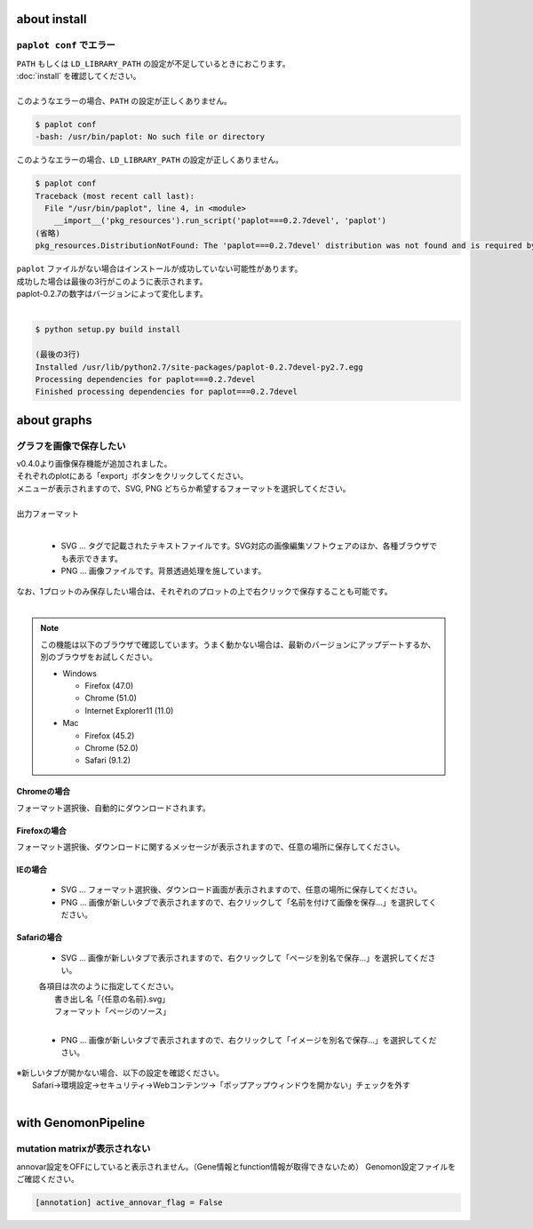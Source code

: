 ***************************
about install
***************************

``paplot conf`` でエラー
---------------------------

| ``PATH`` もしくは ``LD_LIBRARY_PATH`` の設定が不足しているときにおこります。
| :doc:`install` を確認してください。
|
| このようなエラーの場合、``PATH`` の設定が正しくありません。

.. code-block:: bash

  $ paplot conf
  -bash: /usr/bin/paplot: No such file or directory

| このようなエラーの場合、``LD_LIBRARY_PATH`` の設定が正しくありません。

.. code-block:: bash

  $ paplot conf
  Traceback (most recent call last):
    File "/usr/bin/paplot", line 4, in <module>
      __import__('pkg_resources').run_script('paplot===0.2.7devel', 'paplot')
  (省略)
  pkg_resources.DistributionNotFound: The 'paplot===0.2.7devel' distribution was not found and is required by the application

| ``paplot`` ファイルがない場合はインストールが成功していない可能性があります。
| 成功した場合は最後の3行がこのように表示されます。
| paplot-0.2.7の数字はバージョンによって変化します。
|

.. code-block:: bash

  $ python setup.py build install

  (最後の3行)
  Installed /usr/lib/python2.7/site-packages/paplot-0.2.7devel-py2.7.egg
  Processing dependencies for paplot===0.2.7devel
  Finished processing dependencies for paplot===0.2.7devel


***************************
about graphs
***************************

グラフを画像で保存したい
----------------------------

| v0.4.0より画像保存機能が追加されました。
| それぞれのplotにある「export」ボタンをクリックしてください。
| メニューが表示されますので、SVG, PNG どちらか希望するフォーマットを選択してください。
|

.. image:: image/qa_export.PNG

| 出力フォーマット
|

 - SVG ... タグで記載されたテキストファイルです。SVG対応の画像編集ソフトウェアのほか、各種ブラウザでも表示できます。
 - PNG ... 画像ファイルです。背景透過処理を施しています。
 
| なお、1プロットのみ保存したい場合は、それぞれのプロットの上で右クリックで保存することも可能です。
|

.. image:: image/qa_export2.PNG

.. note::

  この機能は以下のブラウザで確認しています。うまく動かない場合は、最新のバージョンにアップデートするか、別のブラウザをお試しください。
  
  + Windows
  
    - Firefox (47.0)
    - Chrome (51.0)
    - Internet Explorer11 (11.0)
   
  + Mac
   
    - Firefox (45.2)
    - Chrome (52.0)
    - Safari (9.1.2)


Chromeの場合
+++++++++++++++++++++++++++

フォーマット選択後、自動的にダウンロードされます。

Firefoxの場合
+++++++++++++++++++++++++++

フォーマット選択後、ダウンロードに関するメッセージが表示されますので、任意の場所に保存してください。

.. image:: image/qa_export_firefox.PNG

IEの場合
+++++++++++++++++++++++++++

 - SVG ... フォーマット選択後、ダウンロード画面が表示されますので、任意の場所に保存してください。
 - PNG ... 画像が新しいタブで表示されますので、右クリックして「名前を付けて画像を保存…」を選択してください。

Safariの場合
+++++++++++++++++++++++++++

 - SVG ... 画像が新しいタブで表示されますので、右クリックして「ページを別名で保存…」を選択してください。

 | 各項目は次のように指定してください。
 |   書き出し名「{任意の名前}.svg」
 |   フォーマット「ページのソース」
 |
 
 - PNG ... 画像が新しいタブで表示されますので、右クリックして「イメージを別名で保存…」を選択してください。

| ※新しいタブが開かない場合、以下の設定を確認ください。
|   Safari→環境設定→セキュリティ→Webコンテンツ→「ポップアップウィンドウを開かない」チェックを外す
|

*********************************
with GenomonPipeline
*********************************

mutation matrixが表示されない
---------------------------------

annovar設定をOFFにしていると表示されません。（Gene情報とfunction情報が取得できないため）
Genomon設定ファイルをご確認ください。

.. code-block:: cfg

  [annotation] active_annovar_flag = False

.. |new| image:: image/tab_001.gif
